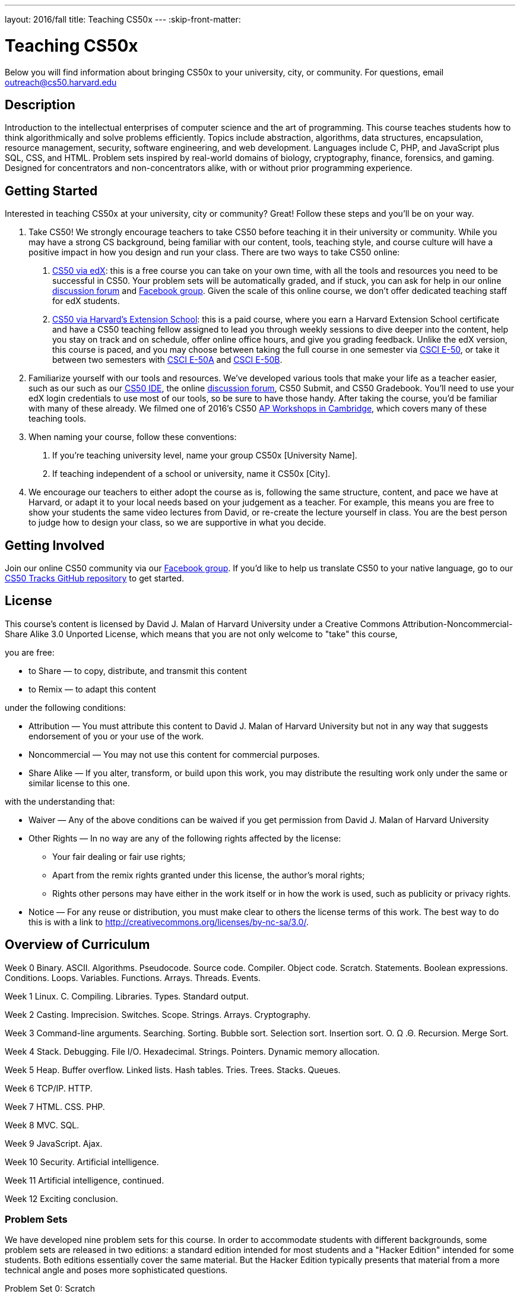 ---
layout: 2016/fall
title: Teaching CS50x
---
:skip-front-matter:

= Teaching CS50x

Below you will find information about bringing CS50x to your university, city, or community. For questions, email outreach@cs50.harvard.edu

== Description

Introduction to the intellectual enterprises of computer science and the art of programming. This course teaches students how to think algorithmically and solve problems efficiently. Topics include abstraction, algorithms, data structures, encapsulation, resource management, security, software engineering, and web development. Languages include C, PHP, and JavaScript plus SQL, CSS, and HTML. Problem sets inspired by real-world domains of biology, cryptography, finance, forensics, and gaming. Designed for concentrators and non-concentrators alike, with or without prior programming experience.

== Getting Started

Interested in teaching CS50x at your university, city or community? Great! Follow these steps and you’ll be on your way.

1.	Take CS50! We strongly encourage teachers to take CS50 before teaching it in their university or community. While you may have a strong CS background, being familiar with our content, tools, teaching style, and course culture will have a positive impact in how you design and run your class. There are two ways to take CS50 online:

a.	http://cs50.edx.org[CS50 via edX]: this is a free course you can take on your own time, with all the tools and resources you need to be successful in CS50. Your problem sets will be automatically graded, and if stuck, you can ask for help in our online https://cs50.harvard.edu/discuss[discussion forum] and https://facebook.com/cs50[Facebook group]. Given the scale of this online course, we don’t offer dedicated teaching staff for edX students.

b.	https://www.extension.harvard.edu/academics/courses/intensive-introduction-computer-science/14290[CS50 via Harvard's Extension School]: this is a paid course, where you earn a Harvard Extension School certificate and have a CS50 teaching fellow assigned to lead you through weekly sessions to dive deeper into the content, help you stay on track and on schedule, offer online office hours, and give you grading feedback. Unlike the edX version, this course is paced, and you may choose between taking the full course in one semester via https://www.extension.harvard.edu/academics/courses/intensive-introduction-computer-science/14290[CSCI E-50], or take it between two semesters with https://www.extension.harvard.edu/academics/courses/intensive-introduction-computer-science-i/14880[CSCI E-50A] and https://www.extension.harvard.edu/academics/courses/intensive-introduction-computer-science-ii/15041[CSCI E-50B].

2.	Familiarize yourself with our tools and resources. We’ve developed various tools that make your life as a teacher easier, such as our such as our https://cs50.readme.io/[CS50 IDE], the online https://cs50.harvard.edu/discuss[discussion forum], CS50 Submit, and CS50 Gradebook. You’ll need to use your edX login credentials to use most of our tools, so be sure to have those handy. After taking the course, you’d be familiar with many of these already. We filmed one of 2016’s CS50 https://www.youtube.com/playlist?list=PLhQjrBD2T383M087Hg318-gtadqgsTPzw[AP Workshops in Cambridge], which covers many of these teaching tools.

3.	When naming your course, follow these conventions:

a.	If you're teaching university level, name your group CS50x [University Name]. 

b.	If teaching independent of a school or university, name it CS50x [City].

4.	We encourage our teachers to either adopt the course as is, following the same structure, content, and pace we have at Harvard, or adapt it to your local needs based on your judgement as a teacher. For example, this means you are free to show your students the same video lectures from David, or re-create the lecture yourself in class. You are the best person to judge how to design your class, so we are supportive in what you decide.

== Getting Involved

Join our online CS50 community via our https://www.facebook.com/cs50[Facebook group].
If you’d like to help us translate CS50 to your native language, go to our https://github.com/cs50/tracks[CS50 Tracks GitHub repository] to get started.

== License

This course's content is licensed by David J. Malan of Harvard University under a Creative Commons Attribution-Noncommercial-Share Alike 3.0 Unported License, which means that you are not only welcome to "take" this course,

you are free:

* to Share — to copy, distribute, and transmit this content
* to Remix — to adapt this content

under the following conditions:

* Attribution — You must attribute this content to David J. Malan of Harvard University but not in any way that suggests endorsement of you or your use of the work.
* Noncommercial — You may not use this content for commercial purposes.
* Share Alike — If you alter, transform, or build upon this work, you may distribute the resulting work only under the same or similar license to this one.

with the understanding that:

* Waiver — Any of the above conditions can be waived if you get permission from David J. Malan of Harvard University
* Other Rights — In no way are any of the following rights affected by the license:
** Your fair dealing or fair use rights;
** Apart from the remix rights granted under this license, the author's moral rights;
** Rights other persons may have either in the work itself or in how the work is used, such as publicity or privacy rights.
* Notice — For any reuse or distribution, you must make clear to others the license terms of this work. The best way to do this is with a link to http://creativecommons.org/licenses/by-nc-sa/3.0/.

== Overview of Curriculum

Week 0
Binary. ASCII. Algorithms. Pseudocode. Source code. Compiler. Object code. Scratch. Statements. Boolean expressions. Conditions. Loops. Variables. Functions. Arrays. Threads. Events.

Week 1
Linux. C. Compiling. Libraries. Types. Standard output.

Week 2
Casting. Imprecision. Switches. Scope. Strings. Arrays. Cryptography.

Week 3
Command-line arguments. Searching. Sorting. Bubble sort. Selection sort. Insertion sort. O. Ω .Θ. Recursion. Merge Sort.

Week 4
Stack. Debugging. File I/O. Hexadecimal. Strings. Pointers. Dynamic memory allocation.

Week 5
Heap. Buffer overflow. Linked lists. Hash tables. Tries. Trees. Stacks. Queues.

Week 6
TCP/IP. HTTP.

Week 7
HTML. CSS. PHP.

Week 8
MVC. SQL.

Week 9
JavaScript. Ajax.

Week 10
Security. Artificial intelligence.

Week 11
Artificial intelligence, continued.

Week 12
Exciting conclusion.

=== Problem Sets

We have developed nine problem sets for this course. In order to accommodate students with different backgrounds, some problem sets are released in two editions: a standard edition intended for most students and a "Hacker Edition" intended for some students. Both editions essentially cover the same material. But the Hacker Edition typically presents that material from a more technical angle and poses more sophisticated questions.

Problem Set 0: Scratch

Problem Set 1: C

Problem Set 2: Crypto

Problem Set 3: Game of Fifteen

Problem Set 4: Forensics

Problem Set 5: Mispellings

Problem Set 6: Web Server

Problem Set 7: C$50 Finance

Problem Set 8: Mashup

=== Final Project

The climax of this course is its final project. The final project is students’ opportunity to take their newfound savvy with programming out for a spin and develop their very own piece of software. So long as their project draws upon this course’s lessons, the nature of your project is entirely up to them. They may implement their project in any language(s), and are welcome to utilize infrastructure other than the CS50 IDE. All that we ask is that they build something of interest to them, that you solve an actual problem, or that can change the world. Strive to create something that outlives this course.

Inasmuch as software development is rarely a one-person effort, they are allowed an opportunity to collaborate with one or two classmates for this final project. Needless to say, it is expected that every student in any such group contribute equally to the design and implementation of that group’s project. Moreover, it is expected that the scope of a two- or three-person group’s project be, respectively, twice or thrice that of a typical one-person project. A one-person project, mind you, should entail more time and effort than is required by each of the course’s problem sets. Although no more than three students may design and implement a given project, they are welcome to solicit advice from others, so long as they respect the course’s policy on academic honesty.

See http://cdn.cs50.net/2016/x/project/project.html for details.
